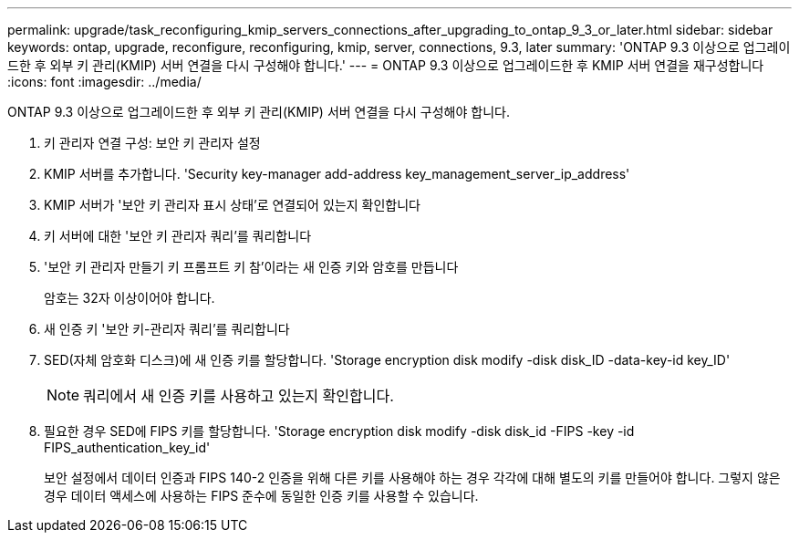 ---
permalink: upgrade/task_reconfiguring_kmip_servers_connections_after_upgrading_to_ontap_9_3_or_later.html 
sidebar: sidebar 
keywords: ontap, upgrade, reconfigure, reconfiguring, kmip, server, connections, 9.3, later 
summary: 'ONTAP 9.3 이상으로 업그레이드한 후 외부 키 관리(KMIP) 서버 연결을 다시 구성해야 합니다.' 
---
= ONTAP 9.3 이상으로 업그레이드한 후 KMIP 서버 연결을 재구성합니다
:icons: font
:imagesdir: ../media/


[role="lead"]
ONTAP 9.3 이상으로 업그레이드한 후 외부 키 관리(KMIP) 서버 연결을 다시 구성해야 합니다.

. 키 관리자 연결 구성: 보안 키 관리자 설정
. KMIP 서버를 추가합니다. 'Security key-manager add-address key_management_server_ip_address'
. KMIP 서버가 '보안 키 관리자 표시 상태'로 연결되어 있는지 확인합니다
. 키 서버에 대한 '보안 키 관리자 쿼리'를 쿼리합니다
. '보안 키 관리자 만들기 키 프롬프트 키 참'이라는 새 인증 키와 암호를 만듭니다
+
암호는 32자 이상이어야 합니다.

. 새 인증 키 '보안 키-관리자 쿼리'를 쿼리합니다
. SED(자체 암호화 디스크)에 새 인증 키를 할당합니다. 'Storage encryption disk modify -disk disk_ID -data-key-id key_ID'
+

NOTE: 쿼리에서 새 인증 키를 사용하고 있는지 확인합니다.

. 필요한 경우 SED에 FIPS 키를 할당합니다. 'Storage encryption disk modify -disk disk_id -FIPS -key -id FIPS_authentication_key_id'
+
보안 설정에서 데이터 인증과 FIPS 140-2 인증을 위해 다른 키를 사용해야 하는 경우 각각에 대해 별도의 키를 만들어야 합니다. 그렇지 않은 경우 데이터 액세스에 사용하는 FIPS 준수에 동일한 인증 키를 사용할 수 있습니다.


